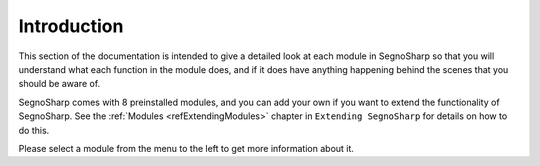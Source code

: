 ############
Introduction
############

This section of the documentation is intended to give a detailed look at each module in SegnoSharp
so that you will understand what each function in the module does, and if it does have anything happening
behind the scenes that you should be aware of.

SegnoSharp comes with 8 preinstalled modules, and you can add your own if you want to extend the functionality of SegnoSharp.
See the :ref:`Modules <refExtendingModules>` chapter in ``Extending SegnoSharp`` for details on how to do this.

Please select a module from the menu to the left to get more information about it.